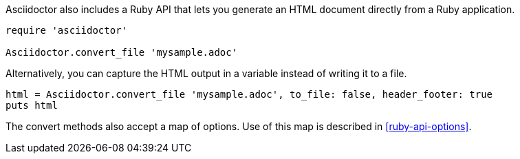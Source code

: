 ////
HTML output section

== Using the Ruby API

This document is included in render-documents and the user-manual.
TODO: expand this section 
////

Asciidoctor also includes a Ruby API that lets you generate an HTML document directly from a Ruby application.

[source,ruby]
----
require 'asciidoctor'

Asciidoctor.convert_file 'mysample.adoc'
----

Alternatively, you can capture the HTML output in a variable instead of writing it to a file.

[source,ruby]
----
html = Asciidoctor.convert_file 'mysample.adoc', to_file: false, header_footer: true
puts html
----

The convert methods also accept a map of options.
Use of this map is described in <<ruby-api-options>>.
